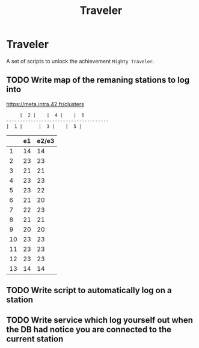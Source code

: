 #+TITLE: Traveler

* Traveler
A set of scripts to unlock the achievement ~Mighty Traveler~.

** TODO Write map of the remaning stations to log into
https://meta.intra.42.fr/clusters

#+BEGIN_SRC txt
     |  2 |    |  4 |    |  6
--------------------------------------
|  1 |		|  3 |    |  5 |

#+END_SRC
|    | e1 | e2/e3 |
|----+----+-------|
|  1 | 14 |    14 |
|  2 | 23 |    23 |
|  3 | 21 |    21 |
|  4 | 23 |    23 |
|  5 | 23 |    22 |
|  6 | 21 |    20 |
|  7 | 22 |    23 |
|  8 | 21 |    21 |
|  9 | 20 |    20 |
| 10 | 23 |    23 |
| 11 | 23 |    23 |
| 12 | 23 |    23 |
| 13 | 14 |    14 |

** TODO Write script to automatically log on a station
** TODO Write service which log yourself out when the DB had notice you are connected to the current station  
